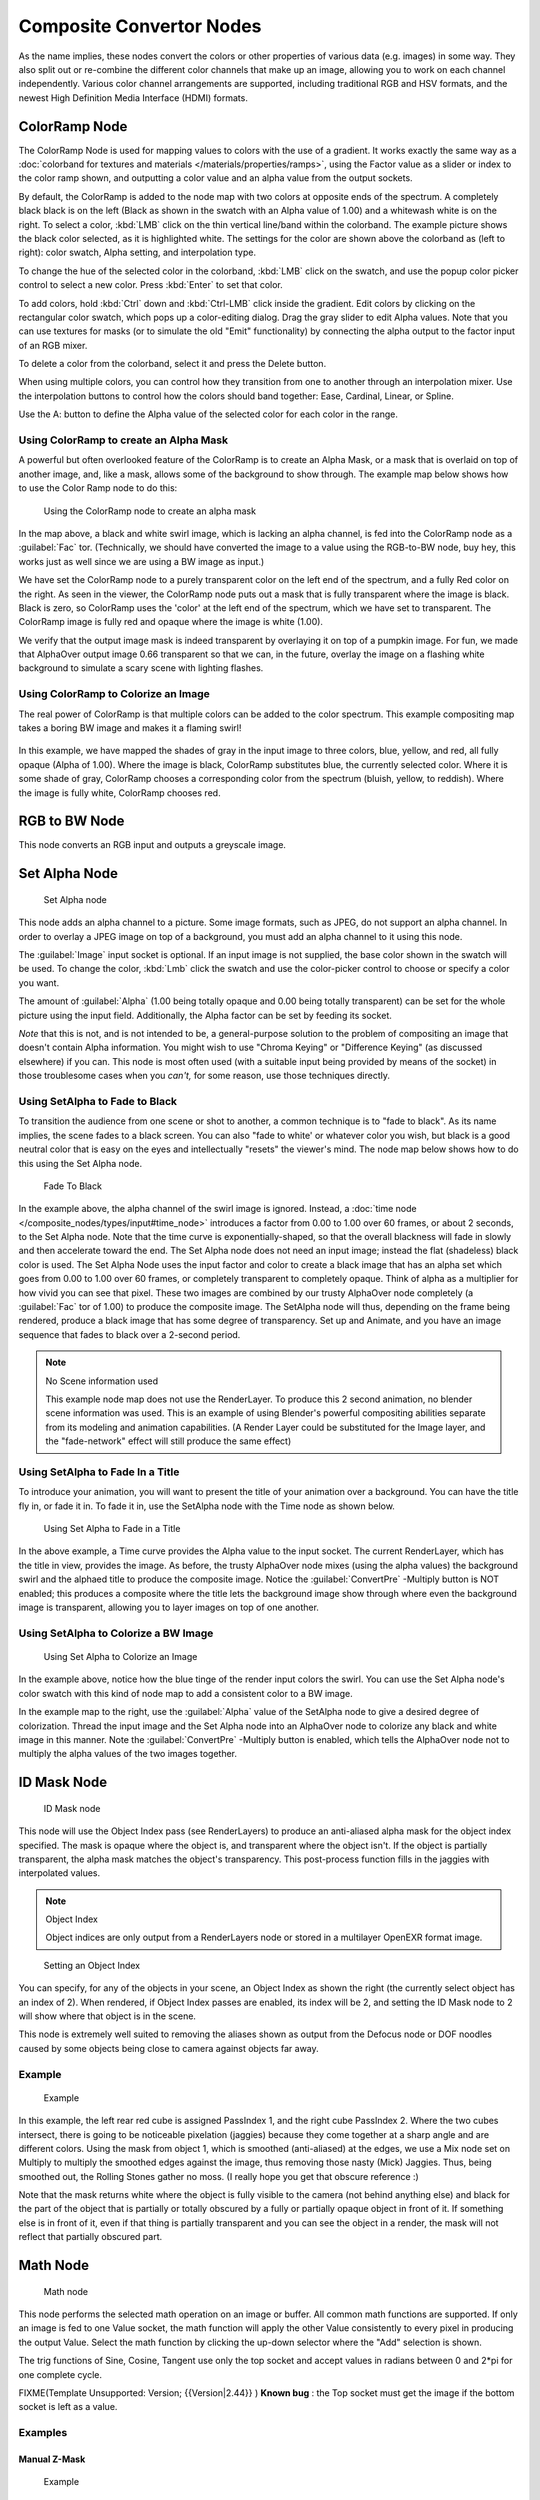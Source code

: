 
Composite Convertor Nodes
*************************

As the name implies, these nodes convert the colors or other properties of various data (e.g.
images) in some way.
They also split out or re-combine the different color channels that make up an image,
allowing you to work on each channel independently.
Various color channel arrangements are supported, including traditional RGB and HSV formats,
and the newest High Definition Media Interface (HDMI) formats.


ColorRamp Node
==============

The ColorRamp Node is used for mapping values to colors with the use of a gradient.
It works exactly the same way as a :doc:`colorband for textures and materials </materials/properties/ramps>`,
using the Factor value as a slider or index to the color ramp shown,
and outputting a color value and an alpha value from the output sockets.

By default,
the ColorRamp is added to the node map with two colors at opposite ends of the spectrum.
A completely black black is on the left
(Black as shown in the swatch with an Alpha value of 1.00)
and a whitewash white is on the right. To select a color,
:kbd:`LMB` click on the thin vertical line/band within the colorband.
The example picture shows the black color selected, as it is highlighted white.
The settings for the color are shown above the colorband as (left to right): color swatch,
Alpha setting, and interpolation type.

To change the hue of the selected color in the colorband,
:kbd:`LMB` click on the swatch,
and use the popup color picker control to select a new color.
Press :kbd:`Enter` to set that color.

To add colors,
hold :kbd:`Ctrl` down and :kbd:`Ctrl-LMB` click inside the gradient.
Edit colors by clicking on the rectangular color swatch, which pops up a color-editing dialog.
Drag the gray slider to edit Alpha values. Note that you can use textures for masks
(or to simulate the old "Emit" functionality)
by connecting the alpha output to the factor input of an RGB mixer.

To delete a color from the colorband, select it and press the Delete button.

When using multiple colors,
you can control how they transition from one to another through an interpolation mixer.
Use the interpolation buttons to control how the colors should band together: Ease, Cardinal,
Linear, or Spline.

Use the A: button to define the Alpha value of the selected color for each color in the range.


Using ColorRamp to create an Alpha Mask
---------------------------------------

A powerful but often overlooked feature of the ColorRamp is to create an Alpha Mask,
or a mask that is overlaid on top of another image, and, like a mask,
allows some of the background to show through.
The example map below shows how to use the Color Ramp node to do this:


.. figure:: /images/Manual-Compositing-ColorRamp_alpha.jpg

   Using the ColorRamp node to create an alpha mask


In the map above, a black and white swirl image, which is lacking an alpha channel,
is fed into the ColorRamp node as a :guilabel:`Fac` tor. (Technically,
we should have converted the image to a value using the RGB-to-BW node, buy hey,
this works just as well since we are using a BW image as input.)

We have set the ColorRamp node to a purely transparent color on the left end of the spectrum,
and a fully Red color on the right. As seen in the viewer,
the ColorRamp node puts out a mask that is fully transparent where the image is black.
Black is zero, so ColorRamp uses the 'color' at the left end of the spectrum,
which we have set to transparent.
The ColorRamp image is fully red and opaque where the image is white (1.00).

We verify that the output image mask is indeed transparent by overlaying it on top of a
pumpkin image. For fun, we made that AlphaOver output image 0.66 transparent so that we can,
in the future, overlay the image on a flashing white background to simulate a scary scene with
lighting flashes.


Using ColorRamp to Colorize an Image
------------------------------------

The real power of ColorRamp is that multiple colors can be added to the color spectrum.
This example compositing map takes a boring BW image and makes it a flaming swirl!


.. figure:: /images/Manual-Compositing-ColorRamp_Colorize.jpg


In this example, we have mapped the shades of gray in the input image to three colors, blue,
yellow, and red, all fully opaque (Alpha of 1.00). Where the image is black,
ColorRamp substitutes blue, the currently selected color. Where it is some shade of gray,
ColorRamp chooses a corresponding color from the spectrum (bluish, yellow, to reddish).
Where the image is fully white, ColorRamp chooses red.


RGB to BW Node
==============

This node converts an RGB input and outputs a greyscale image.


Set Alpha Node
==============

.. figure:: /images/Tutorials-NTR-ComSetAlpha.jpg

   Set Alpha node


This node adds an alpha channel to a picture. Some image formats, such as JPEG,
do not support an alpha channel. In order to overlay a JPEG image on top of a background,
you must add an alpha channel to it using this node.

The :guilabel:`Image` input socket is optional. If an input image is not supplied,
the base color shown in the swatch will be used. To change the color, :kbd:`Lmb` click
the swatch and use the color-picker control to choose or specify a color you want.

The amount of :guilabel:`Alpha` (1.00 being totally opaque and 0.00 being totally transparent)
can be set for the whole picture using the input field. Additionally,
the Alpha factor can be set by feeding its socket.

*Note* that this is not, and is not intended to be,
a general-purpose solution to the problem of compositing an image that doesn't contain Alpha information.
You might wish to use "Chroma Keying" or "Difference Keying" (as discussed elsewhere) if you can.
This node is most often used (with a suitable input being provided by means of the socket)
in those troublesome cases when you *can't,* for some reason, use those techniques directly.


Using SetAlpha to Fade to Black
-------------------------------

To transition the audience from one scene or shot to another,
a common technique is to "fade to black". As its name implies,
the scene fades to a black screen. You can also "fade to white' or whatever color you wish,
but black is a good neutral color that is easy on the eyes and intellectually "resets" the
viewer's mind. The node map below shows how to do this using the Set Alpha node.


.. figure:: /images/Manual-Compositing-SetAlpha_fadetoblack.jpg

   Fade To Black


In the example above, the alpha channel of the swirl image is ignored.
Instead, a :doc:`time node </composite_nodes/types/input#time_node>`
introduces a factor from 0.00 to 1.00 over 60 frames, or about 2 seconds,
to the Set Alpha node. Note that the time curve is exponentially-shaped,
so that the overall blackness will fade in slowly and then accelerate toward the end.
The Set Alpha node does not need an input image; instead the flat (shadeless) black color is used.
The Set Alpha Node uses the input factor and color to create a black image that has an alpha
set which goes from 0.00 to 1.00 over 60 frames, or completely transparent to completely opaque.
Think of alpha as a multiplier for how vivid you can see that pixel.
These two images are combined by our trusty AlphaOver node completely (a :guilabel:`Fac` tor of 1.00)
to produce the composite image. The SetAlpha node will thus, depending on the frame being rendered,
produce a black image that has some degree of transparency.
Set up and Animate, and you have an image sequence that fades to black over a 2-second period.


.. note:: No Scene information used

   This example node map does not use the RenderLayer. To produce this 2 second animation, no blender scene information was used. This is an example of using Blender's powerful compositing abilities separate from its modeling and animation capabilities. (A Render Layer could be substituted for the Image layer, and the "fade-network" effect will still produce the same effect)


Using SetAlpha to Fade In a Title
---------------------------------

To introduce your animation,
you will want to present the title of your animation over a background.
You can have the title fly in, or fade it in. To fade it in,
use the SetAlpha node with the Time node as shown below.


.. figure:: /images/Manual-Compositing-SetAlpha_FadeInTitle.jpg

   Using Set Alpha to Fade in a Title


In the above example, a Time curve provides the Alpha value to the input socket.
The current RenderLayer, which has the title in view, provides the image. As before,
the trusty AlphaOver node mixes (using the alpha values)
the background swirl and the alphaed title to produce the composite image.
Notice the :guilabel:`ConvertPre` -Multiply button is NOT enabled; this produces a composite
where the title lets the background image show through where even the background image is
transparent, allowing you to layer images on top of one another.

Using SetAlpha to Colorize a BW Image
-------------------------------------

.. figure:: /images/Manual-Compositing-SetAlpha_Colorize.jpg

   Using Set Alpha to Colorize an Image

In the example above, notice how the blue tinge of the render input colors the swirl.
You can use the Set Alpha node's color swatch with this kind of node map to add a consistent color to a BW image.

In the example map to the right,
use the :guilabel:`Alpha` value of the SetAlpha node to give a desired degree of colorization.
Thread the input image and the Set Alpha node into an AlphaOver node to colorize any black and
white image in this manner. Note the :guilabel:`ConvertPre` -Multiply button is enabled,
which tells the AlphaOver node not to multiply the alpha values of the two images together.


ID Mask Node
============

.. figure:: /images/Manual-Compositing-Node-IDMask.jpg

   ID Mask node


This node will use the Object Index pass (see RenderLayers)
to produce an anti-aliased alpha mask for the object index specified.
The mask is opaque where the object is, and transparent where the object isn't.
If the object is partially transparent, the alpha mask matches the object's transparency.
This post-process function fills in the jaggies with interpolated values.

.. note:: Object Index

   Object indices are only output from a RenderLayers node or stored in a multilayer OpenEXR format image.


.. figure:: /images/Manual-Compositing-Node-IDMask_panel.jpg

   Setting an Object Index


You can specify, for any of the objects in your scene, an Object Index as shown the right
(the currently select object has an index of 2). When rendered,
if Object Index passes are enabled, its index will be 2,
and setting the ID Mask node to 2 will show where that object is in the scene.

This node is extremely well suited to removing the aliases shown as output from the Defocus
node or DOF noodles caused by some objects being close to camera against objects far away.


Example
-------

.. figure:: /images/Manual-Compositing-Node-IDMask_ex.jpg
   :width: 300px
   :figwidth: 300px

   Example


In this example, the left rear red cube is assigned PassIndex 1,
and the right cube PassIndex 2. Where the two cubes intersect,
there is going to be noticeable pixelation (jaggies)
because they come together at a sharp angle and are different colors.
Using the mask from object 1, which is smoothed (anti-aliased) at the edges,
we use a Mix node set on Multiply to multiply the smoothed edges against the image,
thus removing those nasty (Mick) Jaggies. Thus, being smoothed out,
the Rolling Stones gather no moss. (I really hope you get that obscure reference :)

Note that the mask returns white where the object is fully visible to the camera
(not behind anything else) and black for the part of the object that is partially or totally
obscured by a fully or partially opaque object in front of it.
If something else is in front of it,
even if that thing is partially transparent and you can see the object in a render,
the mask will not reflect that partially obscured part.


Math Node
=========

.. figure:: /images/Manual-Compositing-Node-Math.jpg

   Math node


This node performs the selected math operation on an image or buffer.
All common math functions are supported. If only an image is fed to one Value socket, the math
function will apply the other Value consistently to every pixel in producing the output Value.
Select the math function by clicking the up-down selector where the "Add" selection is shown.

The trig functions of Sine, Cosine, Tangent use only the top socket and accept values in
radians between 0 and 2*pi for one complete cycle.

FIXME(Template Unsupported: Version;
{{Version|2.44}}
)
**Known bug** : the Top socket must get the image if the bottom socket is left as a value.


Examples
--------

Manual Z-Mask
^^^^^^^^^^^^^

.. figure:: /images/Manual-Compositing-Node-Math_MinMax.jpg
   :width: 300px
   :figwidth: 300px

   Example


This example has one scene input by the top RenderLayer node,
which has a cube that is about 10 BU from the camera.
The bottom RenderLayer node inputs a scene  (FlyCam)
with a plane that covers the left half of the view and is 7 BU from the camera.
Both are fed through their respective Map Value nodes to divide the Z buffer by 20
(multiply by .05, as shown in the Size field)
and clamped to be a Min/Max of 0.0/1.0 respectively.

For the Minimum function,
the node selects those Z values where the corresponding pixel is closer to the camera;
so it chooses the Z values for the plane and part of the cube.
The background has an infinite Z value, so it is clamped to 1.0 (shown as white).
In the maximum example, the Z values of the cube are greater than the plane,
so they are chosen for the left side, but the plane (FlyCam) Renderlayer's Z are infinite
(mapped to 1.0) for the right side, so they are chosen.


Using Sine Function to Pulsate
^^^^^^^^^^^^^^^^^^^^^^^^^^^^^^

.. figure:: /images/Manual-Compositing-Node-Math_Sine.jpg


This example has a Time node putting out a linear sequence from 0 to 1 over the course of 101
frames. The green vertical line in the curve widget shows that frame 25 is being put out,
or a value of .25. That value is multiplied by 2*pi and converted to 1.0 by the Sine function,
since we all know that Sine(2*pi/4)=Sine(pi/2)=+1.0.

Since the Sine function can put out values between -1.0 and 1.0,
the Map Value node scales that to 0.0 to 1.0 by taking the input (-1 to 1), adding 1
(making 0 to 2), and multiplying the result by one half
(thus scaling the output between 0 and 1).
The default ColorRamp converts those values to a grayscale. Thus,
medium gray corresponds to a 0.0 output by the sine, black to -1.0, and white to 1.0.
As you can see, Sine(pi/2)=1.0.  Like having your own visual color calculator! Animating this
noodle provides a smooth cyclic sequence through the range of grays.

Use this function to vary, for example,
the alpha channel of an image to produce a fading in/out effect.
Alter the Z channel to move an scene in/out of focus.
Alter a color channel value to make a color "pulse".


Brightening/Scaling a Channel
^^^^^^^^^^^^^^^^^^^^^^^^^^^^^

.. figure:: /images/Manual-Compositing-Node-Math_Multiply.jpg


This example has a Multiply node increasing the luminance channel (Y)
of the image to make it brighter. Note that you should use a Map Value node with Min() and Max
() enabled to clamp the output to valid values.
With this approach you could use a logarithmic function to make a high-dynamic range image.
For this particular example,
there is also a Brighten/Contrast node that might give simpler control over brightness.


Quantize/Restrict Color Selection
^^^^^^^^^^^^^^^^^^^^^^^^^^^^^^^^^

In this example, we want to restrict the color output to only 256 possible values.
Possible use of this is to see what the image will look like on an 8-bit cell phone display.
To do this, we want to restrict the R,
G and B values of any pixel to be one of a certain value, such that when they are combined,
will not result in more than 256 possible values. The number of possible values of an output
is the number of channel values multiplied by each other, or Q = R * G * B.

Since there are 3 channels and 256 values,
we have some flexibility how to quantize each channel,
since there are a lot of combinations of R*G*B that would equal 256. For example,
if {R,G,B} = {4,4,16}, then 4 * 4 * 16 = 256. Also, {6,6,7} would give 252 possible values.
The difference in appearance between {4,4,16} and {6,6,7} is that the first set (4,4,
16} would have fewer shades of red and green, but lots of shades of blue. The set {6,6,
7} would have a more even distribution of colors.
To get better image quality with fewer color values,
give more possible values to the predominant colors in the image.


Theory
------

`Two Approaches to Quantizing to 6 values <http://wiki.blender.org/index.php/File:Manual-Compositing-Node-Math_ColorBand>`__

To accomplish this quantization of an image to 256 possible values, lets use the set {6,6,7}.
To split up a continuous range of values between 0 and 1 (the full Red spectrum)
into 6 values, we need to construct an algorithm or function that takes any input value but
only puts out 6 possible values, as illustrated by the image to the right.
We want to include 0 as true black, with five other colors in between.
The approach shown produces {0,.2,.4,.6,.8,1}. Dividing 1.0 by 5 equals .2,
which tells us how far apart each quantified value is from the other.

So, to get good even shading,
we want to take values that are 0.16 or less and map them to 0.0;
values between 0.16 and 0.33 get fixed to 0.2;
colorband values between 0.33 and 0.5 get quantized to 0.4,
and so on up to values between 0.83 and 1.0 get mapped to 1.0.

.. note:: Function f(x)

   An algebraic function is made up of primitive mathematical operations (add, subtract, multiply, sine, cosine, etc) that operate on an input value to provide a desired output value.


`Spreadsheet showing a function <http://wiki.blender.org/index.php/File:Manual-Compositing-Node-Math_spreadsheet>`__


The theory behind this function is scaled truncation.
Let us suppose we want a math function that takes in a range of values between 0 and 1,
such as .552, but only outputs a value of 0.0, 0.2, 0.4, etc. We can imagine then that we need
to get that range 0 to 1 powered up to something 0 to 6 so that we can chop off and make it a
whole number. So, with six divisions,
how can we do that? The answer is we multiply the range by 6.
The output of that first math multiply node is a range of values between 0 and 6.
To get even divisions, because we are using the rounding function (see documentation above),
we want any number plus or minus around a whole number will get rounded to that number. So,
we subtract a half, which shifts everything over. The Round()
function then makes that range 0 to 5. We then divide by 5 to get back a range of numbers
between 0 and 1 which can then be combined back with the other color channels. Thus,
you get the the function

f(x,n)=round[ x*n-1/2 ] /(n-1)

where n is the number of possible output values, and x is the input pixel color and f(x,n)
is the output value. There's only one slight problem,
and that is for the value exactly equal to 1, the formula result is 1.2,
which is an invalid value. This is because the round function is actually a roundup function,
and exactly 5.5 is rounded up to 6. So, by subtracting .501, we compensate and thus 5.
499 is rounded to 5. At the other end of the spectrum, pure black, or 0, when .501 subtracted,
rounds up to 0 since the Round() function does not return a negative number.

Sometimes using a spreadsheet can help you figure out how to put these nodes together to get
the result that you want. Stepping you through the formula for n=6 and x=0.70,
locate the line on the spreadsheet that has the 8-bit value 179 and R value 0.7.
Multiplying by 6 gives 4.2. Subtracting 1/2 gives 3.7, which rounds up to 4.
4 divided by 5 = .8. Thus, f(0.7, 6) = 0.8 or an 8-bit value of 204.
You can see that this same 8-bit value is output for a range of input values.
Yeah! Geeks Rule! This is how you program Blender to do compositing based on Algebra.
Thank a Teacher if you understand this.


Reality
^^^^^^^

.. figure:: /images/Manual-Compositing-Node-Math_Quantize-Red.jpg
   :width: 650px
   :figwidth: 650px


To implement this function in Blender, consider the noodle above. First,
feed the image to the Separate RGB node. For the Red channel,
we string the math nodes into a function that takes each red color, multiplies (scales)
it up by the desired number of divisions (6), offsets it by 0.5,
rounds the value to the nearest whole number, and then divides the image pixel color by 5. So,
the transformation is {0..1} becomes {0..6}, subtracting centers the medians to {-0.5...5.5}
and the rounding to the nearest whole number produces {0,1,2,3,4,
5} since the function rounds down,
and then dividing by five results in six values {0.0,0.2,0.4,0.6,0.8,1.0}.

The result is that the output value can only be one of a certain set of values,
stair-stepped because of the rounding function of the math node noodle.
Copying this one channel to operate on Green and Blue gives the noodle below.
To get the 6:6:7, we set the three multiply nodes to {6,6,7} and the divide nodes to {5,5,6}.

If you make this into a node group, you can easily re-use this setup from project to project.
When you do, consider using a math node to drive the different values that you would have to
otherwise set manually, just to error-proof your work.


Summary
^^^^^^^

Normally, an output render consists of 32- or 24-bit color depth,
and each pixel can be one of millions of possible colors.
This noodle example takes each of the Red,
Green and Blue channels and normalizes them to one of a few values.
When all three channels are combined back together,
each color can only be one of 256 possible values.

While this example uses the Separate/Combine RGB to create distinct colors,
other Separate/Combine nodes can be used as well. If using the YUV values,
remember that U and V vary between -0.5 and +0.5,
so you will have to first add on a half to bring the range between 0 and 1,
and then after dividing, subtract a half to bring in back into standard range.

The JPG or PNG image format will store each of the colors according to their image standard
for color depth (e.g. JPG is 24-bit), but the image will be very very small, since reducing
color depth and quantizing colors is essentially what the JPEG compression algorithm
accomplishes.

You do not have to reduce the color depth of each channel evenly. For example,
if blue was the dominant color in an image, to preserve image quality,
you could reduce Red to 2 values, Green to 4, and let the blue take on 256/(2*4) or 32 values.
If using the HSV, you could reduce the Saturation  and Value to 2 values (0 or 1.0)
by Multiply by 2 and Divide by 2, and restrict the Hue to 64 possible values.

You can use this noodle to quantize any channel; alpha, speed (vector), z-values, and so forth.


Combine/Separate Nodes
======================

All of these node do essentially the same thing: they split out an image into
(or recombine an image from) its composite color channels. Each format supports the Alpha
(transparency) channel.
The standard way of representing color in an image is called a *color space*.
There are several color spaces supported:

- RGB: Red-Green-Blue traditional primary colors, also broadcast directly to most computer monitors
- HSV: Three values, often considered as more intuitive than the RGB system (nearly only used on computers):
  - Hue: the **Hue** of the color (in some way, choose a 'color' of the rainbow);
  - Saturation: the **quantity** of hue in the color
    (from desaturate - shade of gray - to saturate - brighter colors);
  - Value: the **luminosity** of the color
    (from 'no light' - black - to 'full light' - 'full' color, or white if Saturation is 0.0).
- YUV: Luminance-Chrominance standard used in broadcasting analog PAL (European) video.
- YCbCr: Luminance-ChannelBlue-ChannelRed Component video for digital broadcast use,
  whose standards have been updated for HDTV and commonly referred to as the HDMI format for component video.

See the global wikipedia for more information on color spaces.

Separate/Combine RGBA Node
--------------------------

.. figure:: /images/Tutorials-NTR-ComSepRGBA.jpg

   Separate RGBA node


This node separates an image into its red, green, blue and alpha channels.
There's a socket for each channel on the right.


.. figure:: /images/Manual-Compositing_Nodes-Combine_RGBA.jpg

   Combine RGBAnode


This node combines separate input images as each color and alpha channel,
producing a composite image.
You use this node combine the channels after working on each color channel separately.


Examples
^^^^^^^^

.. figure:: /images/Manual-Compositing-Covert-CombineRGBA.jpg
   :width: 200px
   :figwidth: 200px


In this first example, we take the Alpha channel and blur it,
and then combine it back with the colors. When placed in a scene,
the edges of it will blend in, instead of having a hard edge.
This is almost like anti-aliasing, but in a three-dimensional sense.
Use this noodle when adding CG elements to live action to remove any hard edges.
Animating this effect over a broader scale will make the object appear to "phase" in and out,
as a "out-of-phase" time-traveling sync effect.


.. figure:: /images/Manual-Compositing-Covert-CombineRGBA2.jpg
   :width: 200px
   :figwidth: 200px


In this fun little noodle we make all the reds become green,
and all the green both Red and Blue, and remove Blue from the image completely. Very cute.
Very fun.


Separate/Combine HSVA Nodes
---------------------------

.. figure:: /images/Tutorials-NTR-ComSepHSVA.jpg

   Separate HSVA node


This node separates an image into image maps for the hue, saturation, value and alpha channels.

Use and manipulate the separated channels for different purposes; i.e.
to achieve some compositing/color adjustment result. For example,
you could expand the Value channel (by using the multiply node)
to make all the colors brighter. You could make an image more relaxed by diminishing
(via the divide or map value node) the Saturation channel.
You could isolate a specific range of colors
(by clipping the Hue channel via the Colorramp node) and change their color
(by the Add/Subtract mix node).


Separate/Combine YUVA Node
--------------------------

.. figure:: /images/Manual-Compositing_Nodes-Separate_YUVA.jpg

   Separate YUVA node


This node converts an RGBA image to YUVA color space,
then splits each channel out to its own output so that they can be manipulated independently.
Note that U and V values range from -0.5 to +0.5.


.. figure:: /images/Manual-Compositing_Nodes-Combine_YUVA.jpg

   Combine YUVA node


Combines the channels back into a composite image. If you do not connect any input socket, you
can set a default value for the whole image for that channel using the numeric controls shown.


Separate/Combine YCbCrA Node
----------------------------

.. figure:: /images/Manual-Compositing_Nodes-Separate_YCbCrA.jpg

   Separate YCbCrA node


This node converts an RGBA image to YCbCrA color space,
then splits each channel out to its own output so that they can be manipulated independently:

- Y: Luminance, 0=black, 1=white
- Cb: Chrominance Blue, 0=Blue, 1=Yellow
- Cr: Chrominance Red, 0=Red, 1=Yellow

Note: If running these channels through a ColorRamp to adjust value,
use the Cardinal scale for accurate representation.
Using the Exponential scale on the luminance channel gives high-contrast effect.


.. figure:: /images/Manual-Compositing_Nodes-Combine_YCbCrA.jpg

   Combine YCbCrA node


So, I kinda think you get the idea,
and I was trying to think of some other creative way to write down the same thing,
but I can't. So, you'll have to figure this node out on your own.


Alpha Convert
=============

TODO

